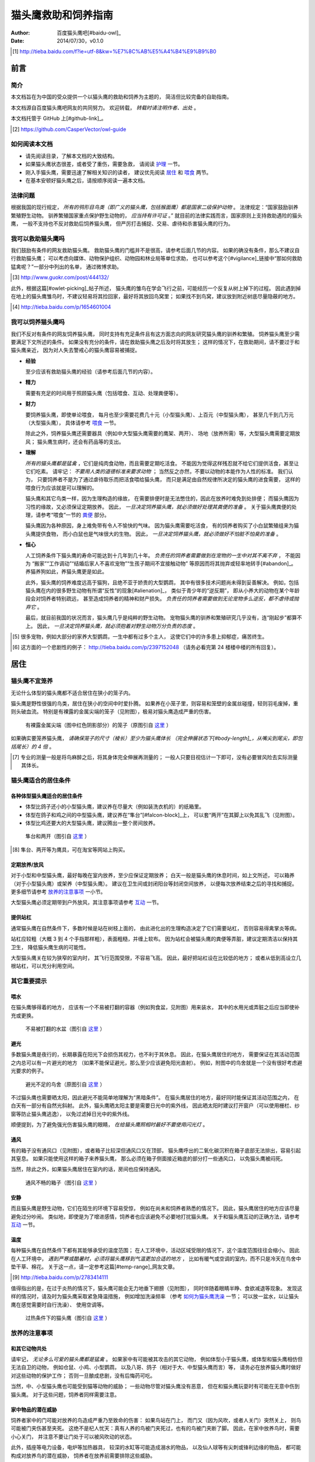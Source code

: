 ********************
猫头鹰救助和饲养指南
********************

:author: 百度猫头鹰吧[#baidu-owl]_
:date: 2014/07/30，v0.1.0

.. [#baidu-owl]
   http://tieba.baidu.com/f?ie=utf-8&kw=%E7%8C%AB%E5%A4%B4%E9%B9%B0


前言
====

简介
----

本文档旨在为中国的受众提供一个以猫头鹰的救助和饲养为主题的，
简洁但比较完备的自助指南。

本文档源自百度猫头鹰吧网友的共同努力。
欢迎转载， *转载时请注明作者、出处* 。

本文档托管于 GitHub 上[#github-link]_。

.. [#github-link]
   https://github.com/CasperVector/owl-guide


如何阅读本文档
--------------

* 请先阅读目录，了解本文档的大致结构。

* 如果猫头鹰状态很差，或者受了重伤，需要急救，
  请阅读 `护理 <#护理>`__ 一节。

* 刚入手猫头鹰，需要迅速了解相关知识的读者，
  建议优先阅读 `居住 <#居住>`__ 和 `喂食 <#喂食>`__ 两节。

* 在基本安顿好猫头鹰之后，请按顺序阅读一遍本文档。


法律问题
--------

根据我国的现行规定，
*所有的鸮形目鸟类（即广义的猫头鹰，包括猴面鹰）都是国家二级保护动物* 。
法律规定：“国家鼓励驯养繁殖野生动物。
驯养繁殖国家重点保护野生动物的， *应当持有许可证* 。”
就目前的法律实践而言，国家原则上支持救助遇险的猫头鹰，
一般不支持也不反对救助后饲养猫头鹰，
但严厉打击捕捉、交易、虐待和杀害猫头鹰的行为。


我可以救助猫头鹰吗
------------------

我们鼓励有条件的网友救助猫头鹰。
救助猫头鹰的门槛并不是很高，请参考后面几节的内容。
如果的确没有条件，那么不建议自行救助猫头鹰；
可以考虑向媒体、动物保护组织、动物园和林业局等单位求助，
也可以参考这个[#vigilance]_链接中“那如何救助猛禽呢？”一部分中列出的名单，
通过微博求助。

.. [#vigilance]
   http://www.guokr.com/post/444132/

此外，根据这篇[#owlet-picking]_帖子所述，
猫头鹰的雏鸟在学会飞行之前，可能经历一个反复从树上掉下的过程。
因此遇到掉在地上的猫头鹰雏鸟时，不建议轻易将其捡回家，最好将其放回鸟窝里；
如果找不到鸟窝，建议放到附近树底尽量隐蔽的地方。

.. [#owlet-picking]
   http://tieba.baidu.com/p/1654601004


我可以饲养猫头鹰吗
------------------

我们不反对有条件的网友饲养猫头鹰，
同时支持有充足条件且有这方面志向的网友研究猫头鹰的驯养和繁殖。
饲养猫头鹰至少需要满足下文所述的条件。
如果没有充分的条件，请在救助猫头鹰之后及时将其放生；
这样的情况下，在救助期间，请不要过于和猫头鹰亲近，
因为对人失去警戒心的猫头鹰容易被捕捉。

* **经验**

  至少应该有救助猫头鹰的经验（请参考后面几节的内容）。

* **精力**

  需要有充足的时间用于照顾猫头鹰（包括喂食、互动、处理粪便等）。

* **财力**

  要饲养猫头鹰，即使单论喂食，
  每月也至少需要花费几十元（小型猫头鹰）、上百元（中型猫头鹰），
  甚至几千到几万元（大型猫头鹰），
  具体请参考 `喂食 <#喂食>`__ 一节。

  除此之外，饲养猫头鹰还需要器具（例如中大型猫头鹰需要的鹰架、两开）、
  场地（放养所需）等，大型猫头鹰需要定期放风；
  猫头鹰生病时，还会有药品等的支出。

* **理解**

  *所有的猫头鹰都是猛禽* ，它们是纯肉食动物，而且需要定期吃活食。
  不能因为觉得这样残忍就不给它们提供活食，甚至让它们吃素。
  请牢记： *不要用人类的道德标准来要求动物* ；
  当然反之亦然，不要以动物的本能作为人性的标准。
  我们认为，
  只要饲养者不是为了通过虐待取乐而把活食喂给猫头鹰，
  而只是满足由自然规律所决定的猫头鹰的进食需要，
  这样的喂食行为应该就是可以理解的。

  猫头鹰和其它鸟类一样，因为生理构造的缘故，
  在需要排便时是无法憋住的，因此在放养时难免到处排便；
  而猫头鹰因为习性的缘故，又必须保证定期放养。
  因此， *一旦决定饲养猫头鹰，就必须做好处理其粪便的准备* 。
  关于猫头鹰粪便的处理，请参考“喂食”一节的 `粪便 <#粪便>`__ 部分。

  猫头鹰因为各种原因，身上难免带有令人不愉快的气味。
  因为猫头鹰需要吃活食，
  有的饲养者购买了小白鼠繁殖组来为猫头鹰提供食物，
  而小白鼠也是气味很大的生物。
  因此， *一旦决定饲养猫头鹰，就必须做好不怕脏不怕臭的准备* 。

* **恒心**

  人工饲养条件下猫头鹰的寿命可能达到十几年到几十年。
  *负责任的饲养者需要做到在宠物的一生中对其不离不弃* ，
  不能因为
  “搬家”“工作调动”“结婚后家人不喜欢宠物”“生孩子期间不宜接触动物”
  等原因而将其抛弃或轻率地转手[#abandon]_。
  养猫养狗如此，养猫头鹰更是如此。

  此外，猫头鹰的饲养难度远高于猫狗，且绝不亚于娇贵的大型鹦鹉，
  其中有很多技术问题尚未得到妥善解决。
  例如，包括猫头鹰在内的很多野生动物有所谓“反性”的现象[#alienation]_，
  类似于青少年的“逆反期”，
  即从小养大的动物在某个年龄段会对饲养者特别疏远，
  甚至造成饲养者的精神和财产损失。
  *负责任的饲养者需要做到无论宠物多么逆反，都不虐待或抛弃它* 。

  最后，就目前我国的状况而言，猫头鹰几乎是纯粹的野生动物。
  宠物猫头鹰的驯养和繁殖研究几乎没有，连“刚起步”都算不上。
  因此， *一旦决定饲养猫头鹰，就必须抱着对野生动物万分负责的态度* 。

.. [#abandon]
   很多宠物，例如大部分的家养大型鹦鹉，一生中都有过多个主人，
   这使它们中的许多患上抑郁症，痛苦终生。

.. [#alienation]
   这方面的一个悲剧性的例子：
   http://tieba.baidu.com/p/2397152048
   （请务必看完第 24 楼楼中楼的所有回复）。


居住
====

猫头鹰不宜笼养
--------------

无论什么体型的猫头鹰都不适合居住在狭小的笼子内。

猫头鹰是野性很强的鸟类，居住在狭小的空间中时爱扑腾。
如果养在小笼子里，则容易和笼壁的金属丝碰撞，轻则羽毛废掉，重则头破血流。
特别是有裸露的金属尖端的笼子（见附图），极易对猫头鹰造成严重的伤害。

.. figure:: img/rescue/harmful-cage.jpg

   有裸露金属尖端（图中红色阴影部分）的笼子（原图引自 `这里`__ ）

__ http://tieba.baidu.com/p/2817053927

如果确实要笼养猫头鹰，
*请确保笼子的尺寸（棱长）至少为猫头鹰体长
（完全伸展状态下[#body-length]_，从嘴尖到尾尖，即包括尾长）的 4 倍* 。

.. [#body-length]
   专业的测量一般是将鸟麻醉之后，将其身体完全伸展再测量的；
   一般人只要目视估计一下即可，没有必要冒风险去实际测量其体长。


猫头鹰适合的居住条件
--------------------

各种体型猫头鹰适合的居住条件
............................

* 体型比鸽子还小的小型猫头鹰，建议养在尽量大（例如装洗衣机的）的纸箱里。

* 体型在鸽子和鸡之间的中型猫头鹰，建议养在“隼台”[#falcon-block]_上，
  可以套“两开”在其脚上以免其乱飞（见附图）。

* 体型比鸡还要大的大型猫头鹰，建议腾出一整个房间放养。

.. figure:: img/rescue/falcon-block.jpg

   隼台和两开（图引自 `这里`__ ）

__ http://www.northwoodsfalconry.com/products-page/perches-for-falcons/
   middle-east-black-arab-falcon-block-pb132/

.. [#falcon-block] 隼台、两开等为鹰具，可在淘宝等网站上购买。


定期放养/放风
.............

对于小型和中型猫头鹰，最好每晚在室内放养，至少应保证定期放养；
白天一般是猫头鹰的休息时间，如上文所述，
可以箱养（对于小型猫头鹰）或架养（中型猫头鹰）。
建议在卫生间或封闭阳台等封闭空间放养，
以便每次放养结束之后的寻找和捕捉。
更多细节请参考 `放养的注意事项 <#放养的注意事项>`__ 一小节。

大型猫头鹰必须定期带到户外放风，其注意事项请参考 `互动 <#互动>`__ 一节。


提供站杠
........

通常猫头鹰在自然条件下，多数时候是站在树枝上面的，
由此进化出的生理构造决定了它们需要站杠，
否则容易得禽掌炎等病。

站杠应较粗（大概 3 到 4 个手指那样粗），表面粗糙，并缠上软布。
因为站杠会被猫头鹰的粪便等弄脏，建议定期清洁以保持其卫生，
降低猫头鹰生病的可能性。

大型猫头鹰关在较为狭窄的室内时，
其飞行范围受限，不容易飞高。
因此，最好把站杠设在比较低的地方；
或者从低到高设立几根站杠，可以充分利用空间。


其它重要提示
------------

喂水
....

在猫头鹰够得着的地方，
应该有一个不易被打翻的容器（例如狗食盆，见附图）用来装水，
其中的水用光或弄脏之后应当即使补充或更换。

.. figure:: img/rescue/dog-bowl.jpg

   不易被打翻的水盆（图引自 `这里`__ ）

__ https://commons.wikimedia.org/wiki/File:Dog_Water_Bowl.jpg


避光
....

多数猫头鹰是夜行的，长期暴露在阳光下会损伤其视力，也不利于其休息。
因此，在猫头鹰居住的地方，
需要保证在其活动范围之内总可以有一片避光的地方
（如果不能保证避光，那么至少应该避免阳光直射）。
例如，附图中的鸟舍就是一个没有很好考虑避光要求的例子。

.. figure:: img/rescue/lack-of-shade.jpg

   避光不足的鸟舍（原图引自 `这里`__ ）

__ http://tieba.baidu.com/p/2732523411

不过猫头鹰也需要晒太阳，因此避光不能简单地理解为“黑暗条件”。
在猫头鹰居住的地方，最好同时能保证其活动范围之内，
在白天有一部分有自然光斜射。
此外，猫头鹰晒太阳主要是需要日光中的紫外线，
因此晒太阳时建议打开窗户（可以使用栅栏、纱窗等防止猫头鹰逃逸），
以免过滤掉日光中的紫外线。

顺便提到，为了避免强光伤害猫头鹰的眼睛，
*在给猫头鹰照相时最好不要使用闪光灯* 。


通风
....

有的箱子没有通风口（见附图），或者箱子比较深但通风口又在顶部，
猫头鹰呼出的二氧化碳沉积在箱子底部无法排出，容易引起其窒息。
如果只能使用这样的箱子来养猫头鹰，
那么必须在箱子侧面接近箱底的部分打一些通风口，
以免猫头鹰被闷死。

当然，除此之外，如果猫头鹰居住在室内的话，房间也应保持通风。

.. figure:: img/rescue/bad-venti-box.jpg

   通风不畅的箱子（图引自 `这里`__ ）

__ http://info.ryp.cn/detail/205034.html


安静
....

而且猫头鹰是野生动物，它们在陌生的环境下容易受惊，
例如在尚未和饲养者熟悉的情况下。
因此，猫头鹰居住的地方应该尽量避免过分吵闹。
类似地，即使是为了增进感情，饲养者也应该避免不必要地打扰猫头鹰。
关于和猫头鹰互动的正确方法，请参考 `互动 <#互动>`__ 一节。


温度
....

每种猫头鹰在自然条件下都有其能够承受的温度范围；
在人工环境中，活动区域受限的情况下，这个温度范围往往会缩小。
因此在人工环境中，
*遇到严寒或酷暑时，必须将猫头鹰移到气温更加合适的地方* ，
比如有暖气或空调的室内，而不只是冷天在鸟舍中垫干草、棉花。
关于这一点，请一定参考这篇[#temp-range]_网友文章。

.. [#temp-range] http://tieba.baidu.com/p/2783414111

值得指出的是，在过于炎热的情况下，猫头鹰可能会无力地垂下翅膀（见附图），
同时伴随着眼睛半睁、食欲减退等现象。
发现这样的情况时，请及时为猫头鹰采取紧急降温措施，
例如增加洗澡频率
（参考 `如何为猫头鹰洗澡 <#如何为猫头鹰洗澡>`__ 一节；
可以放一盆水，以让猫头鹰在感觉需要时自行洗澡）、
使用空调等。

.. figure:: img/rescue/owl-overheat.jpg

   过热条件下的猫头鹰（图引自 `这里`__ ）

__ http://tieba.baidu.com/p/3150220261


放养的注意事项
--------------

和其它动物共处
..............

请牢记， *无论多么可爱的猫头鹰都是猛禽* 。
如果家中有可能被其攻击的其它动物，
例如体型小于猫头鹰，或体型和猫头鹰相仿但无法自卫的动物，
例如仓鼠、小鸡、小型鹦鹉，
以及八哥、鸽子（相对于大、中型猫头鹰而言）等，
请务必在放养猫头鹰时做好对这些动物的保护工作；
否则一旦酿成悲剧，没有后悔药可吃。

当然，中、小型猫头鹰也可能受到猫等动物的威胁；
一些动物尽管对猫头鹰没有恶意，
但在和猫头鹰玩耍时有可能在无意中伤到猫头鹰。
对于这些问题，饲养者同样需要注意。


家中物品的潜在威胁
..................

饲养者家中的门可能对放养的鸟造成严重乃至致命的伤害：
如果鸟站在门上，
而门又（因为风吹，或者人关门）突然关上，
则鸟可能被门夹伤甚至夹死。
这绝不是杞人忧天：真有人养的鸟被门夹死过，也有的鸟被门夹断了脚。
因此，在家中放养鸟时，需要小心关门，
并注意不要让门处于可以被风吹动的状态。

此外，插座等电力设备，电炉等加热器具，
较深的水缸等可能造成溺水的物品，
以及仙人球等有尖刺或锋利边缘的物品，
都可能构成对放养鸟的潜在威胁，
饲养者在放养前需要排除这些威胁。


喂食
====

猫头鹰的食物
------------

猫头鹰不可以吃的食物
....................

* **不易消化吸收的食物**

  *猫头鹰绝不能吃猪肉或其它肥肉* ，
  因为其中的脂肪酸不容易被猫头鹰等猛禽吸收，
  会引起心肌梗塞。
  很少的猪肉或肥肉就很可能导致猫头鹰迅速死亡[#pork-death]_。

  此外，牛肉也不是容易消化吸收的食物，
  因此 *猫头鹰不宜吃牛肉* ，
  特别是消化能力较弱的小型猫头鹰，
  以及各种体型猫头鹰的雏鸟。

.. [#pork-death]
   一个喂猪肉导致猫头鹰死亡的例子：
   http://tieba.baidu.com/p/3004596391 。

* **刺激消化系统的食物**

  *猫头鹰绝不能吃含盐量高的海产品（无论生熟）
  或烹饪过的（咸的、辣的、油腻的，等等）肉类* ，
  因为其中的添加物（包括盐分）会刺激
  包括猫头鹰的多数野生动物的消化系统[#cooked-meat]_，
  使猫头鹰生病。
  因此，这些食物绝对不能喂给猫头鹰。

.. [#cooked-meat]
   野生动物在自然环境下吃的基本都是生的食物，
   因此没有进化出适应盐、辣椒、味精等添加物的能力，
   也就无法承受这些物质的刺激。

* **容易产生尖刺的食物**

  *猫头鹰不能吃鱼虾等水产品* [#fish-death]_ [#fishing-owl]_，
  因为其尖刺或硬壳可能对猫头鹰的消化道和其它脏器产生致命的伤害；
  而且鱼虾作为高蛋白食物，不易被吸收。

  此外，尽管猫头鹰需要吃带骨的活食，
  但食物中若有很尖利的骨头或骨头碎片，
  则喂食前需要剔除这些尖利的部分。

.. [#fish-death]
   一个喂鱼虾导致猫头鹰死亡的例子：
   http://tieba.baidu.com/p/2767568330 。

.. [#fishing-owl]
   渔鸮类猫头鹰除外，因为它们经常以水产品为食，已经适应了吃水产品。


各种体型猫头鹰适合的食物
........................

* 体型比鸽子还小的小型猫头鹰以小虫为主食，
  建议喂面包虫、大麦虫、蝗虫、蟋蟀、蚕蛹等，也可以喂鸡鸭肉；
  除此之外，应该定期补充小白鼠、小鸡等小体型的活食。

* 体型在鸽子和鸡之间的中型猫头鹰以鼠类和小鸟为主食，
  建议喂小白鼠、大白鼠、小鸡等活食；
  切好的鸡鸭肉是有益的补充，但不能作为活食的替代品。

* 体型比鸡还要大的大型猫头鹰以比自身更小的鸟类为主食，
  建议给它们喂亚成年到成年的鸡等。


食物来源
........

面包虫、大麦虫、蝗虫、蟋蟀、蚕蛹等虫类可以在淘宝等网站上购买，
同时有一定可能也可以从花鸟市场买到。
*请特别注意不要买加入了防腐剂、调料或食用油的虫子* 。

小白鼠、大白鼠等鼠类也可以类似地在网上购买。
为了降低成本，建议购买“小白鼠繁殖组”，用剩饭剩菜喂养这些老鼠，
繁殖组中新生的小白鼠可以在长到一定阶段[#rat-size]_之后定期喂给猫头鹰。
*购买小白鼠繁殖组切勿贪心* ，
要有计划地喂新生鼠给猫头鹰，
保持老鼠数量在一个稳定的水平；
否则老鼠繁殖速度一旦超过控制，将引起鼠患。

如果捕捉得到的话，家鼠也可以喂给猫头鹰。
以家鼠作为猫头鹰的食物时， *需要格外小心鼠药问题* ，
疑似吃过鼠药的老鼠宁可扔掉也不能喂给猫头鹰。

.. [#rat-size]
   例如体型很小的猫头鹰适合吃比较小的老鼠，
   可以在新生鼠长到合适的大小之后喂给猫头鹰吃。


如何给猫头鹰喂食
----------------

补水
....

*猫头鹰到手之后的第一步应该是补水* ，
因为猫头鹰通常耐饿甚于耐渴，在缺水的条件下会很快死亡。
很多刚被救助的猫头鹰就是因为缺水而死。
因此，刚到手的猫头鹰应该首先补充水分，
可以用干净的毛笔蘸水涂在其嘴上；
之后，请参考“居住”一节的 `喂水 <#喂水>`__ 小节。

对于身体特别虚弱，难以自行进食的猫头鹰，
可以使用不带针头的注射器把水直接注入其口中。
在这种情况下，
需要注意的是喂水的总量和每一口喂水的量都要少，
避免胀到或呛到猫头鹰。


开食
....

* **何谓开食**

  猫头鹰等野生动物在进入陌生的环境后，
  可能因为恐惧而“拒食”。
  而如果受过惊吓、刺激，
  例如被人大力逮住、处于非常不舒服的姿势或者听到巨响，
  拒食的可能性会更大。

  和拒食现象相对应的，
  猫头鹰在进入陌生的环境后开始正常进食的现象就是“开食”。
  这一部分所介绍的，就是促进猫头鹰开食的一些经验，
  *以下方法请按顺序尝试* 。

* **准备工作**

  在入手之后， *尽量避免惊吓、刺激猫头鹰* ，
  可以降低猫头鹰拒食的可能性。

  猫头鹰是猛禽，
  因此猫头鹰喂的食物上有一些血腥味时，
  通常有利于激起猫头鹰的食欲，
  促进其开食。
  因此，为了促进猫头鹰开食，
  建议头几次喂食时喂一些带血的肉。

  猫头鹰不熟悉的活食在一定程度上有造成惊吓的可能，
  活食体型较大的活食尤其如此。
  因此，头几次给猫头鹰喂食时，如果喂活食，
  建议喂体型较小、较为安静、挣扎得不厉害的活食。

* **回避法**

  有时猫头鹰可能并不是完全不吃东西，
  只是在周围有人时感到恐惧。
  因此，如果猫头鹰当着人的面不吃东西，
  可以把食物放在它够得着的地方，
  然后人走开，一两小时之后再来看。

* **饥饿法**

  *此方法只适用于健康状况良好、饿得不厉害的猫头鹰！*

  回避一段时间之后，
  如果猫头鹰仍然没有吃东西，
  而且估计猫头鹰还能饿一段时间，
  可以继续等待一到两天。
  猫头鹰在明显地感到饥饿之后，
  可能就会开食。

* **填喂法**

  如果猫头鹰在饥饿状态下仍不开食，
  或（雏鸟，或因不佳的健康状况）难以自主进食，
  可能就需要采取填喂的措施。
  填喂的方法基本就是逮住猫头鹰，将食物塞进其嘴里，
  其中需要注意的主要有以下问题：

  - 在有效控制挣扎中的猫头鹰的前提下，
    逮住猫头鹰的动作应尽量轻柔，
    并使猫头鹰采取尽量自然的姿势；
    同时，往猫头鹰嘴里塞食物的动作也要轻柔。

  - 为了方便猫头鹰吞咽，
    建议将先润湿食物再喂。

  - 每一口喂的量要少，
    以免噎住猫头鹰。

  - 填喂时难以把握喂食的量，
    因此要特别注意喂每一口食物时猫头鹰的反应，
    一旦猫头鹰明显不愿进一步进食时应停止喂食。
    关于猫头鹰的食量，
    可以参考 `喂食方法 <#喂食方法>`__ 一小节。

  - 填喂是一种带有强迫性的行为，可能受到猫头鹰的反抗，
    因此喂食者需要注意对自身的保护。
    关于如何在填喂时保护自身，
    可以参考 `互动 <#互动>`__ 一节。

* **引逗法**

  猫头鹰可能不知道喂食者给它的东西是可以吃的，
  这时可以先少量填喂，等猫头鹰知道那是食物之后可能就会主动吃。

  有时，猫头鹰会主动啄食送到自己嘴边的食物，
  但却无视放在食盆里的同种食物。
  在这样的情况下，可以将食物送到猫头鹰嘴边，
  等它来啄时用食物引诱它移动到食盆边上，
  再等它啄时将食物放进食盆中，
  这样重复几次之后猫头鹰可能就学会主动从食盆里找食物了。


喂食方法
........

* **时间**

  成年猫头鹰建议每天早上或晚上喂食一次；
  雏鸟建议每 4 到 6 小时喂食一次。

* **食量**

  “一般来讲猛禽食量在体重的四分之一到五分之一”[#appetite]_；
  此外，雏鸟的食量相对于其体重的比例会更大。
  *建议每次喂到猫头鹰不再明显进食为止* 。

  *大型猫头鹰的食量非常大* ，例如雕鸮每天大约能吃掉一只成年鸡，
  光喂食的所需要的花费就是每月数千到数万元，
  因此做出饲养大型猫头鹰的决定必须万分慎重。

.. [#appetite]
   http://tieba.baidu.com/p/1392472171 （见第 14 楼）。

* **种类**

  只要条件允许， *请尽量保证猫头鹰的主食供应* 。
  在此基础上，
  在保证不喂 `猫头鹰不可以吃的食物 <#猫头鹰不可以吃的食物>`__ 的前提下，
  只要经济上负担得起，建议尽量使食物多样化。
  例如中型猫头鹰可以用小鸡、小白鼠、鸡鸭肉交替喂。

  中、小型猫头鹰的雏鸟消化能力有限，
  可以以虫子、切细一些的碎肉等“精饲料”为主要食物，
  加少量骨粉（或碎鸡蛋壳）补钙。
  随着小猫头鹰长大，
  可以逐渐将精饲料替换为粗饲料（包括各种带骨食物），
  以适应成年猫头鹰的饮食习惯。
  猫头鹰在消化道受到损伤时
  （例如便血时，参见 `猫头鹰的急救 <#猫头鹰的急救>`__ 一小节），
  可能也需要临时改喂精饲料。

* **活食**

  小鸡、老鼠等活食会自己移动，喂食时可以把它们关在猫头鹰够得着的地方，
  让猫头鹰自行捕食，这样也有利于保持猫头鹰的自主生存能力。

  有的活食体型较大，在挣扎反抗时可能伤到猫头鹰，或者不便于被猫头鹰肢解。
  这样的情况下，建议将食物先切开之后再喂。


零碎事项
--------

营养补充剂
..........

就像人不应该挑食一样，
动物也不宜吃单一的食物。
通常而言，
人工环境下猫头鹰食物的多样性要比自然环境下的要低很多，
由此就产生了对营养补充剂的需求。

营养物质在生物体内的作用随着量的改变而改变，
缺乏和过量都可能引起病变。
因此，在补充营养的时候，要特别注意不能过度。

* **钙质**

  猫头鹰在缺乏钙质时，例如长期吃不带骨头的食物时，
  容易软骨病，表现为站立不稳等症状。
  为了预防和治疗猫头鹰缺钙，可以按一定计划采取补钙措施。
  注意： *补钙不是喂活食的替代措施* ，
  喂活食仍然是不可缺少的！

  为了补充钙质，
  可以将墨鱼骨[#squid-bone]_或鸡蛋壳磨成细粉，
  拌在猫头鹰的食物里；
  如果食物不容易吸附骨粉，
  可以先稍微用水润湿。
  量宜少，一周一两次，一次一小指甲盖那么多即可；
  若是治疗性质的补钙，频率可酌情增加。

  也可以使用市售的葡萄糖酸钙口服液，
  直接加到猫头鹰的饮水中即可。
  一周一两次，一次一支；
  若是治疗性质的补钙，频率可酌情增加。

  此外，类似于人类，猫头鹰适度晒太阳有利于其吸收钙质，
  而接触日光不足可能引发软骨病。
  因此为了保持猫头鹰的健康，在猫头鹰居住的环境中，
  尽管需要适度避光，但同时也需要一定程度的自然光斜射
  （参考 `避光 <#避光>`__ 部分）。

.. [#squid-bone]
   墨鱼骨在药店、花鸟市场可能有卖，也可从淘宝等网站购买。


粪便
....

* **猫头鹰到处排便的缓解方法**

  如 `上文 <#我可以饲养猫头鹰吗>`__ 所述，
  包括猫头鹰在内的鸟类都存在着到处排便的问题。
  为了尽量缓解这个问题，可以采取以下一些措施：

  - 在喂食至少半个小时之后再把猫头鹰从箱子或鹰架上放出来。
  - 放养时，尽量少制造猫头鹰的潜在立足点（例如类似于站杠的东西），
    并在猫头鹰经常站立的地方下面垫上报纸等方便经常更换的材料。

* **观察粪便的技巧**

  鸟类的粪便可以提供关于其健康状况的重要信息。
  在清理之余，如果有心观察猫头鹰粪便，
  并学会根据粪便判断猫头鹰的健康状况，
  将可以为喂食和护理提供宝贵的参考。

  这方面有不少有价值的文章，
  例如可以从这篇[#dropping]_网友文章开始了解。

.. [#dropping]
   http://tieba.baidu.com/p/2337099979


食丸
....

猫头鹰等猛禽进食时通常是囫囵吞枣，
将食物连皮带骨头一块吞下。
其中营养物质被吸收之后，
较大块的未消化物质留在胃中结成团状，
积累到一定程度时从口中吐出，
这些团状的东西就是所谓的“食丸”（见附图）。

*食丸的形成是完全正常的现象* ，
无需特别担心。
事实上，对于生物学家而言，
食丸是判断猛禽进食状况的重要参考。
不过，在人工条件下，食物种类受限，
食丸的参考价值相对而言可能不那么高。

.. figure:: img/rescue/owl-pellet.jpg

   猫头鹰的食丸（图引自 `这里`__ ）

__ http://www.owlpages.com/articles.php?
   section=owl+physiology&title=digestion


护理
====

猫头鹰的急救
------------

如果猫头鹰的状态非常差，
例如极度虚弱（几乎站不起来了）、严重外伤或者腹泻，
则需要采取急救措施，其中主要包括以下几项：

* **咨询兽医**

  如果有条件，
  *请尽量咨询（最好是擅长鸟类救助的）兽医* 。

* **外部护理**

  如果猫头鹰存在断肢（折翅、断脚等）的情况，
  可以考虑对折断处进行适当的固定。
  不要包扎得太厉害，以免影响正常肢体工作；
  一般猛禽类恢复能力较强，适当固定之后康复的可能性还是很大的。

* **药物治疗**

  请参考 `猫头鹰常用药品 <#猫头鹰常用药品>`__ 一小节，
  对症治疗。
  某些粉末状的内服药物可能需要拌在食物里喂食，
  而某些食物可能不易吸附粉末，此时可以先稍微用水润湿食物再混合。

* **进行静养**

  请参考 `猫头鹰适合的居住条件 <#猫头鹰适合的居住条件>`__ 部分，
  务必给猫头鹰的静养创造一个尽量好的条件。

* **考虑停食**

  如果猫头鹰吃了硬物等不该吃的东西，损坏了消化道，
  导致便血等症状，可能需要停食到症状好转为止，
  或者改喂精饲料（在猫头鹰很饥饿的情况下，
  请参考 `喂食方法 <#喂食方法>`__ 一小节），
  以免食物对消化系统造成额外的负担。
  停食期间，应通过饮水加强补充葡萄糖、电解质、维生素等，
  请参考 `猫头鹰常用药品 <#猫头鹰常用药品>`__ 一小节。

* **定期观察**

  应当增加观察的频率，
  以及时发现猫头鹰的异常状况，并对其作出应有的处置。
  当然，观察的时候要尽量避免惊吓到猫头鹰。

* **保护自己**

  固定断肢、上外用药等的时候，猫头鹰难免感到疼痛，
  同时它可能并不知道人类正在救助它，
  于是可能会有反抗行为，
  因此救助者需要注意对自身的保护。
  关于在救护猫头鹰时如何保护自身，可以参考 `互动 <#互动>`__ 一节。


猫头鹰常用药品
--------------

* **葡萄糖、电解质、维生素等**

  猫头鹰在极度虚弱或腹泻等状态下，
  需要紧急补充葡萄糖、电解质、维生素等营养物质，
  以满足最基本的生理需要。
  为了补充这些营养物质，
  最为方便的方法是购买“脉动”“佳得乐”等功能饮料，
  并将其作为饮水喂给猫头鹰。
  关于补水的具体操作，
  请参考 `补水 <#补水>`__ 一小节。
  请注意：
  *“红牛”等部分功能饮料含有咖啡因* ，
  对猫头鹰的健康可能有不好的影响，
  最好不要喂给猫头鹰。

* **外用药**

  如果有出血的地方可以先用碘酒或碘伏消毒，等干燥之后再涂上云南白药；
  如果有断肢的情况，可以先上药再固定。
  注意：
  *云南白药要用粉剂，不要用气雾剂* 。

* **抗生素**

  猫头鹰受伤或生病时，可以在食物中加入少量土霉素等广谱抗生素。
  注意： *滥用抗生素会导致耐药性* 。
  建议尽量慎用抗生素；如果确实需要使用，
  给药期间请连续使用，不要中断，否则也容易引起耐药性。
  如果有条件，请遵医嘱。

* **助消化药物**

  腹泻时，为了帮助消化，
  可以尝试在食物中加入少量磨碎的乳酸菌素片，
  或其它类似药物。


猫头鹰自残如何处理
------------------

猫头鹰在有外伤时，可能会有抓挠伤口、撕扯羽毛等行为，
这些行为会干扰人类对猫头鹰的治疗措施。
在这样的情况下，
可以使用“伊丽莎白项圈”[#elizabethan-collar]_（见附图）
阻止猫头鹰对自己伤口的破坏。

.. figure:: img/rescue/elizabethan-collar.jpg

   伊丽莎白项圈（图引自 `这里`__ ）

__ http://queen516zz.pixnet.net/blog/post/30652244

.. [#elizabethan-collar]
   伊丽莎白项圈可以自制，网上有很多教程；
   也可以在花鸟市场或淘宝等网站购买。

给猫头鹰佩戴伊丽莎白项圈时，
应注意：

* **不能影响呼吸和脖子转动**

  市售的项圈通常不会出这种低级错误；
  但自制的项圈有可能过紧，
  影响猫头鹰呼吸和脖子转动。
  总之，应注意项圈不能太紧。

* **不能影响猫头鹰饮食**

  过大的项圈可能和地面、箱壁等冲撞，
  导致猫头鹰的嘴无法靠近水和食物，
  从而使猫头鹰无法喝水和进食，
  这是很危险的。
  因此，猫头鹰的项圈大小必须仔细调整，
  防止猫头鹰因为项圈而渴死或饿死。

* **不应影响猫头鹰飞行**

  建议使项圈的开口朝向猫头鹰的头部而非尾部，
  这样便不会妨碍猫头鹰的翅膀展开，
  从而利于猫头鹰的飞行。

* **应有效阻止破坏伤口**

  在以上两条的前提下，
  项圈应该尽量有效地阻止猫头鹰抓挠伤口、撕扯羽毛。


如何为猫头鹰洗澡
----------------

洗澡的方法
..........

* **让猫头鹰自行洗澡**

  很多猫头鹰有洗澡的本能，
  在看见大小合适的装水容器时就可能主动跳进去洗澡。
  在这种情况下，
  饲养者只需准备好洗澡用的澡盆（当然，大小需要根据猫头鹰的体型而定），
  放在猫头鹰的放养处，任它自行洗澡即可。

* **手工给猫头鹰洗澡**

  如果猫头鹰不主动洗澡[#bath-reluctance]_，
  而又的确万分需要洗澡时，
  可以用喷雾器喷水在其身上，
  猫头鹰出于本能会通过抖动羽毛甩水。
  重复喷淋、甩干几次，
  便可以起到洗澡的效果。

.. [#bath-reluctance]
   遇到这种情况时，很有可能猫头鹰并不是不会主动洗澡，
   而只是因为各种原因不愿意主动洗澡。


洗澡的注意事项
..............

* **注意温度**

  洗澡时最大的隐患是感冒，而感冒对动物是可以轻易致命的威胁，
  因此猫头鹰洗澡时要特别注意温度，避免感冒。
  猫头鹰洗澡时的温度不应过于冷或过于热，以免冻着或烫着猫头鹰。
  水温应在 25 到 35 摄氏度之间，建议采用稍低于人体温的温度。

  洗澡后也要做好猫头鹰的保温工作，
  至少要保证其羽毛未干前始终处于较为适宜的温度之下，
  且不会发生气温的突变。
  例如在猫头鹰洗澡后，不要将其放在被阳光直射的阳台上，
  因为直射时可能比较温暖，但直射的时间过去之后温度可能突然降低，
  猫头鹰（特别是毛发未干的）很有可能感冒。

  保温措施难以实现时（例如在寒冷的冬天），建议推迟洗澡计划。

* **当心溺水**

  猫头鹰不是水鸟，在羽毛打湿之后往往难以飞行，
  因此在较深的澡盆里有溺水的风险。
  所以猫头鹰洗澡时，澡盆中不要放太多的水，
  建议水量以没过猫头鹰半身为宜。

* **不要使用电吹风**

  电吹风噪音大，很多野生动物会被其吓到。
  因此猫头鹰洗澡后不要用电吹风吹，建议自然晾干或风干。
  如果猫头鹰不怕饲养者的话，可以考虑用布擦干。


猫头鹰的指甲和羽毛剪不得
------------------------

猫头鹰是以其它动物为食的猛禽，尖爪是它们的主要武器；
对任何的飞禽而言，羽毛都是如同人类的手足一样重要的部分。
因此，剪去猫头鹰的指甲和羽毛，
就如同砍掉人的手足一样，是绝对不可以的。

猫头鹰的指甲不能剪，但和猫头鹰互动时可以带护具以免被抓伤；
猫头鹰的羽毛不能剪，
同时我们鼓励将有自主生存能力的猫头鹰在条件合适时放生，
把本就属于它们的天空还给它们。


互动
====

猫头鹰的警戒行为和应激反应
--------------------------

应当明确的是，类似的动作和表情，
对动物的含义和对人类的含义没有必然联系，
对于不同的两种动物的含义也可能并不相同。
*被人类看作“可爱”的行为对动物可能完全是另外的含义，
而对一种动物象征着友善的行为对于另一种动物可能象征着强烈的敌意。*

例如，附图中“可爱”的棕榈鬼鸮事实上正处于极度恐惧中：
对于猫狗而言很舒服的的抚摸，反而加剧了猫头鹰的恐惧。
关于猫头鹰的警戒行为和应激反应，可以参考附图中的总结，
以及这篇[#vigilance]_网友文章。

.. figure:: img/rescue/scared-owl.jpg

   处于恐惧状态下的猫头鹰（原图引自 `这里`__ ）

__ http://imgur.com/gallery/jZZWD

.. raw:: latex

   \begingroup
   \adjustboxset*{width = 0.95\textwidth}

.. figure:: img/rescue/owl-vigilance.jpg

   猫头鹰的警戒行为和应激反应（图引自 `这里`__ ）

__ http://www.guokr.com/post/444132/

.. raw:: latex

   \endgroup


如何和猫头鹰增进感情？
----------------------

首先，如 `我可以饲养猫头鹰吗 <#我可以饲养猫头鹰吗>`__ 一小节中所述，
如果没有万分充足的条件，不建议饲养猫头鹰，同时也不要和猫头鹰过分亲近。
因此，在试图培养和猫头鹰的感情之前，
请认真考虑自己是否确实负担得起饲养猫头鹰的责任。

如果猫头鹰没有明显地处于应激状态，
且已经开食（参考 `开食 <#开食>`__ 部分），
可以尝试在喂食时小心并轻柔地抚摸猫头鹰的头顶，
可能可以起到增进感情的作用。
除了喂食时间以外，最好不要故意打扰猫头鹰，
即使主观上是为了增进感情也不要。


猫头鹰如何上手？
----------------

首先同上一小节所述，
在进一步互动之前请尽量保证自己对饲养猫头鹰有充足的准备。
其次，猫头鹰上手与否，取决于猫头鹰和饲养者的默契，
以及一些运气性质的因素；
如果条件不成熟， *不要强求让猫头鹰上手* ，
更不要为了达成目的而对猫头鹰采取虐待性质的驯化政策。

在饲养者和猫头鹰充分熟悉之后，可以考虑培养猫头鹰上手、上肩等。
其基本方法是食物引诱（参考 `开食 <#开食>`__ 部分中的“引逗法”），
并以食物、抚摸（当然，前提是猫头鹰不反感被抚摸）等手段进行激励。


被猫头鹰抓/咬伤怎么办？
-----------------------

猫头鹰的尖爪不像猫狗一样可以缩回肉垫里，
因此即使猫头鹰已经和人相当默契，其爪子仍然可能伤人。
`上文 <#猫头鹰的指甲和羽毛剪不得>`__ 已经强调过，
*猫头鹰的指甲不能剪* ，但饲养者可以采取防护措施来尽量避免抓伤：

* 在让猫头鹰上手前，佩戴皮手套或胶手套，并穿较厚的长袖外衣，
  以减少身体裸露部分的面积。

* 在让猫头鹰上肩时，采取措施防止其往头上钻，以免头部被抓伤。

* 设法让猫头鹰知道，放风时不要随意往他人身上站，以免抓伤他人。

很多猫头鹰在野外以老鼠等为主食，因此其身上可能携带鼠疫等疾病的病原体。
万一被猫头鹰抓/咬伤之后，建议采取以下措施：

* 用干净的清水洗净伤口。

* 建议至少用香皂洗涤伤口，最好用酒精等对伤口进行消毒。

* 如果条件满足，建议咨询有相关经验的医生。


和猫头鹰互动的其它风险？
------------------------

猫头鹰可能携带禽流感等疾病的病原体，而这些疾病可能不需要抓/咬伤便可传播。
在禽流感等传染病的高发季节，这种风险会更加严重。
为了防范这些风险，可以采取以下这些措施：

* 不要轻易接触野生猫头鹰。

* 不要让已经家养比较久的猫头鹰接触来源不明的动物，
  而投喂的活食也要注意来源是否安全。

* 注意卫生，加强消毒。

* 一旦发现可疑症状，立即向医院和相关主管单位报告。


放生
====

猫头鹰放生的禁忌
----------------

* 特别不怕人的猫头鹰不建议放生，
  因为些猫头鹰对人毫无警惕，过于容易被捕捉。

* 依赖人类喂食和护理、缺乏自主生存能力的猫头鹰不建议放生。
  例如，从小被人养大且未经野化训练
  （请参考 `猫头鹰的野化 <#猫头鹰的野化>`__ 一小节）的猫头鹰，
  有重大残疾的猫头鹰，或者雏鸟
  （但请参考 `我可以救助猫头鹰吗 <#我可以救助猫头鹰吗>`__
  中关于雏鸟问题的说明）都不适宜放生。

* 非本地物种的猫头鹰不建议轻易放生，以免造成生物入侵。

* 遇到这些情况，自己又无法救助或饲养时，
  请参考 `我可以救助猫头鹰吗 <#我可以救助猫头鹰吗>`__ 中的说明，
  向相关的社会团体求助。


放生的条件和准备
----------------

* 建议在温度适合、食物充足的时候（例如春天）将猫头鹰放生。
  放生前最好关注天气预报，确定近期不会有大的温度变化。

* 在猫头鹰的繁殖季节（多数猫头鹰在春天繁殖），
  建议尽量将猫头鹰放生。

* 猫头鹰放生的地点建议选在山林、公园等绿化较完全的地方，
  最好尽量避开人口密集区。
  在捕捉野生动物的行为较为猖獗的地区，建议在深山处放生。

* 建议在晴朗天气下于黄昏时将猫头鹰放生，放生前最好将猫头鹰喂饱。


猫头鹰的野化
------------

从幼鸟开始饲养的猫头鹰通常缺乏自主捕食的能力，而且和人很亲近。
如果决定放生，最好在放生之前花一定的时间进行野化训练。
野化训练是野生动物保护中的一个重要课题，三言两语不可能说清楚，
因此本文只对此提供一些最基本的信息。

* **捕食训练**

  训练猫头鹰自主捕食的基本思路是将猫头鹰放养，
  并和活食关在一起，让猫头鹰自行捕食，模拟野生状态下猫头鹰的捕食。
  为了使模拟起到良好的效果，建议用较大的房间让猫头鹰训练捕食，
  并适当在房间内设置障碍物以使模拟环境接近实际情况。
  为了使猫头鹰适应。

* **疏远训练**

  训练猫头鹰减少对人类心理依赖的基本思路是减少人和猫头鹰的互动，
  例如：

  - 尽量减少和猫头鹰不必要的（即除了喂食等之外的）见面。
  - 不去抚摸、引逗猫头鹰。
  - 猫头鹰做出亲近的举动时，不予理会。

  当然，在猫头鹰已经和人亲近之后再和它疏远，
  肯定是相对困难而且在双方的心理上都比较痛苦的一件事。
  因此再次提醒，
  *如果打算放生，那么一开始就不要和猫头鹰过于亲近* 。


